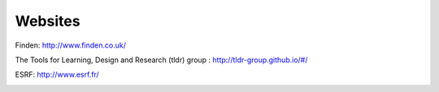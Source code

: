 Websites
--------

Finden: http://www.finden.co.uk/

.. image:: images/Findenlogo.jpg 

The Tools for Learning, Design and Research (tldr) group : http://tldr-group.github.io/#/

.. image:: images/tldr.jpg

ESRF: http://www.esrf.fr/

.. image:: images/ESRF.jpg



